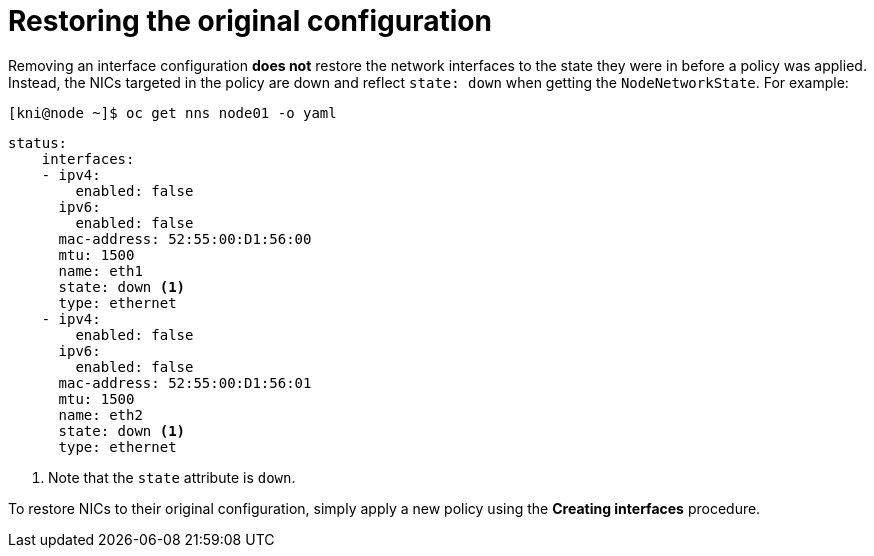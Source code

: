 // This is included in the following assemblies:
//
// virt-k8s-nmstate-configuring.adoc

[id="restoring-the-original-configuration_{context}"]

= Restoring the original configuration

Removing an interface configuration **does not** restore the network interfaces to the state they were in before a policy was applied. Instead, the NICs targeted in the policy are down and reflect `state: down` when getting the `NodeNetworkState`. For example:

[source,terminal]
----
[kni@node ~]$ oc get nns node01 -o yaml
----

[source,yaml]
----
status:
    interfaces:
    - ipv4:
        enabled: false
      ipv6:
        enabled: false
      mac-address: 52:55:00:D1:56:00
      mtu: 1500
      name: eth1
      state: down <1>
      type: ethernet
    - ipv4:
        enabled: false
      ipv6:
        enabled: false
      mac-address: 52:55:00:D1:56:01
      mtu: 1500
      name: eth2
      state: down <1>
      type: ethernet
----

<1> Note that the `state` attribute is `down`.

To restore NICs to their original configuration, simply apply a new policy using the **Creating interfaces** procedure.
